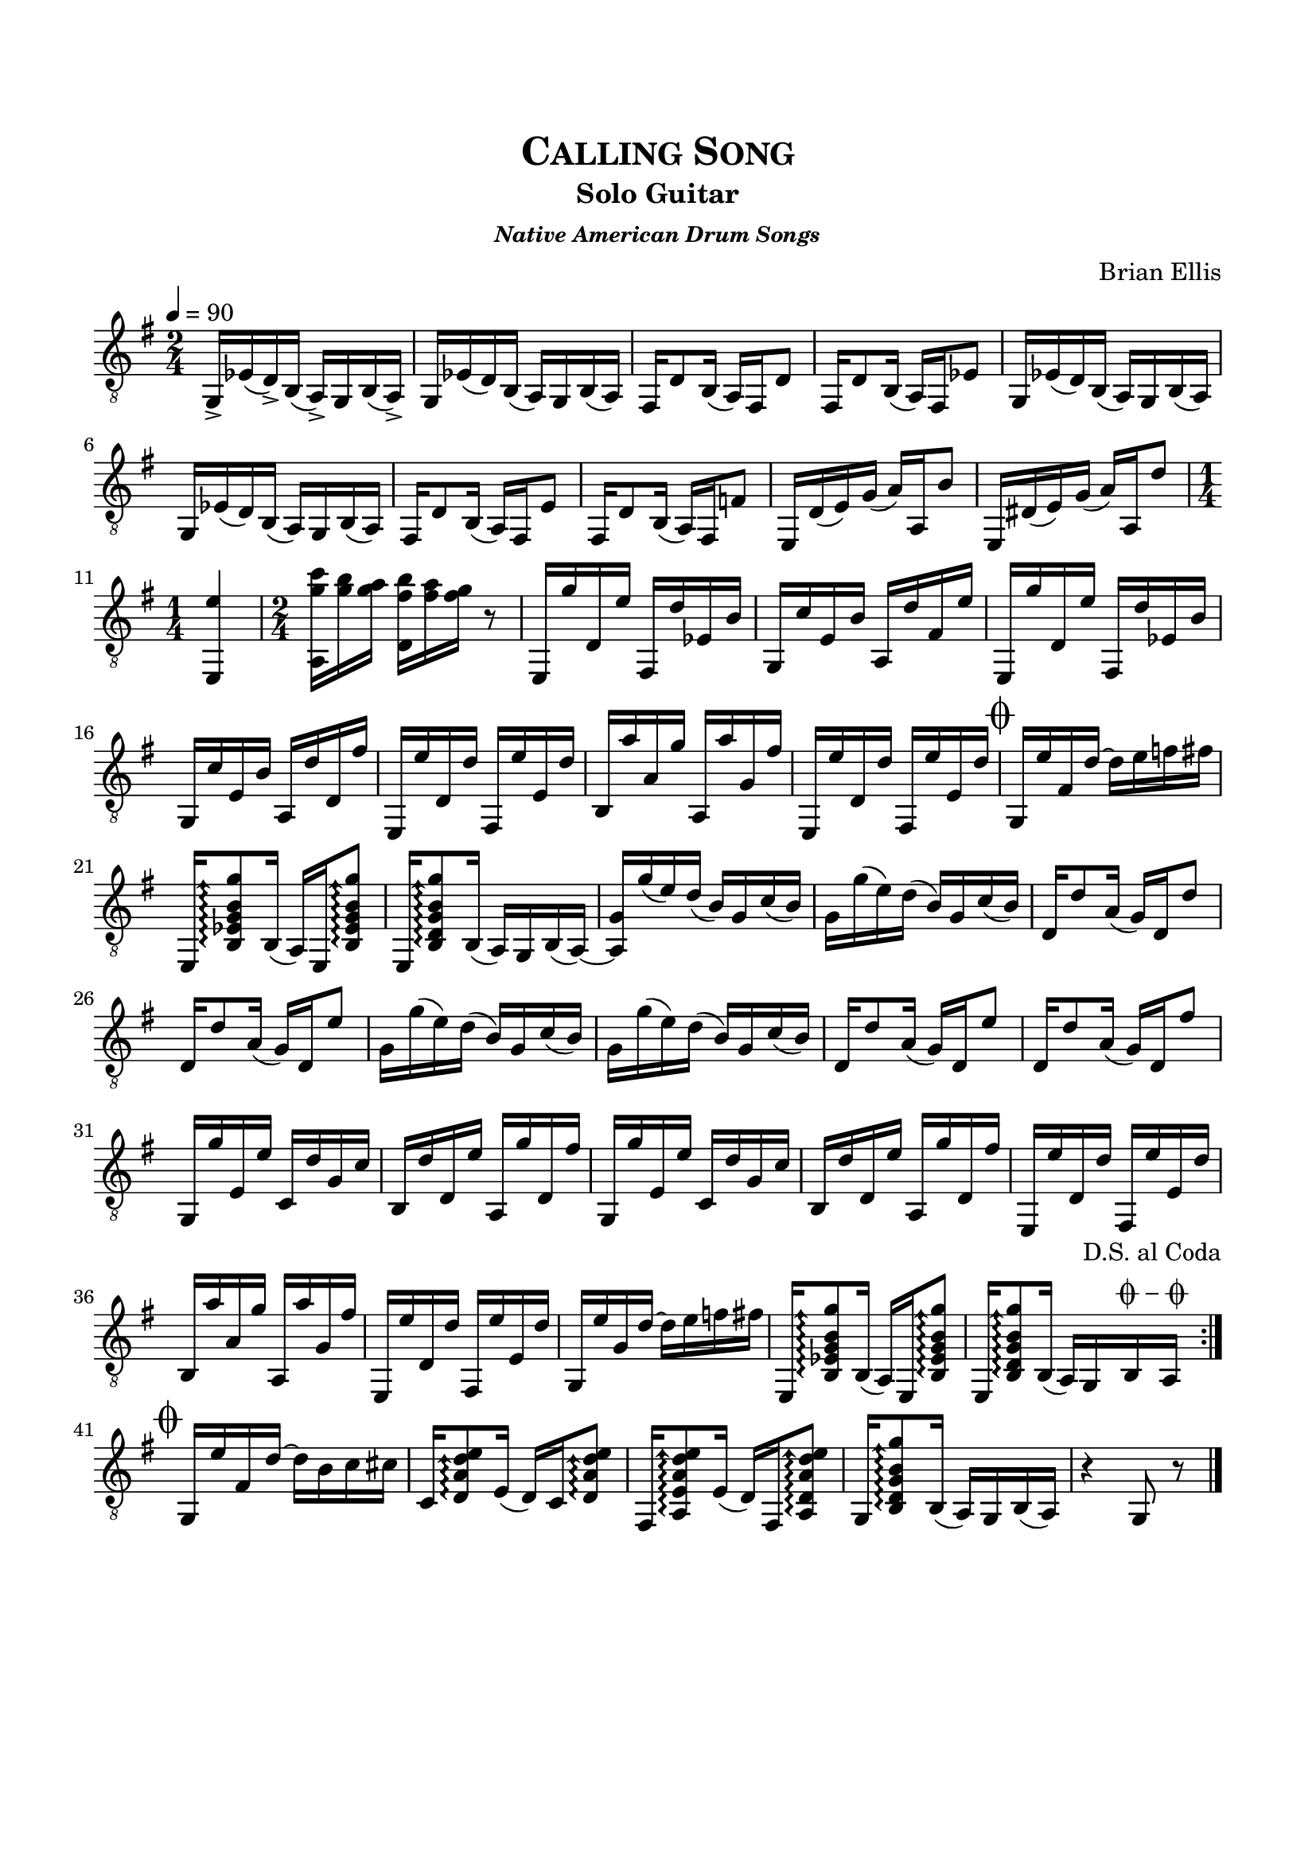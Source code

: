 \version "2.18.0"
%#(set-global-staff-size 15)


\header {
	title = \markup{\smallCaps {"Calling Song"}}
	subtitle = "Solo Guitar"
	subsubtitle = \markup {\bold{\italic "Native American Drum Songs"}}
	composer = "Brian Ellis"
	tagline = ""
}

\paper{
  indent = 0\cm
  left-margin = 1.5\cm
  right-margin = 1.5\cm
  top-margin = 2\cm
  bottom-margin = 1.5\cm
  ragged-last-bottom = ##t
}

\score {
	\midi {}
	\layout {}

	\new Staff \relative c{
	\arpeggioArrowUp
	\numericTimeSignature
	\key g \major
	\time 2/4
	\clef "treble_8"
	\tempo 4 = 90
	g16-> ees' (d->) b (a->) g b (a->)
	g16 ees' (d) b (a) g b (a)
	fis d'8 b16 (a) fis d'8
	fis,16 d'8 b16 (a) fis ees'8
	g,16 ees' (d) b (a) g b (a)
	g16 ees' (d) b (a) g b (a)
	fis d'8 b16 (a) fis e'8
	fis,16 d'8 b16 (a) fis f'8
	e,16 d' (e) g (a) a, b'8
	e,,16 dis' (e) g (a) a, d'8
\time 1/4
	<e,, e''>4
\time 2/4
	<c''' g a,,>16 [<b g> <a g>] <b fis d,> [<a fis> <g fis>] r8
	
	e,,16 g'' d, e' fis,, d'' ees, b'
	g, c' e, b' a, d' fis, e'
	e,, g'' d, e' fis,, d'' ees, b'
	g, c' e, b' a, d' d, fis'
	e,, e'' d, d' fis,, e'' e, d'
	b, a'' a, g' a,, a'' g, fis'
	e,, e'' d, d' fis,, e'' e, d'
\mark \markup { \musicglyph #"scripts.coda" }
	g,, e'' fis, d' ~d e f fis

	e,, <b' ees g b g'>8\arpeggio b16 (a) e <b' ees g b g'>8\arpeggio
	e,16 <b' d g b g'>8\arpeggio b16 (a) g b (a ~ )
	<a g'>16 g''(e) d (b) g c (b) 
	g16 g'(e) d (b) g c (b)
	d,16 d'8 a16 (g) d d'8
	d,16 d'8 a16 (g) d e'8
	g,16 g'(e) d (b) g c (b) 
	g16 g'(e) d (b) g c (b)
	d,16 d'8 a16 (g) d e'8
	d,16 d'8 a16 (g) d fis'8

	g,,16 g'' e, e' c, d' g, c b, d' d, e' a,, g'' d, fis'
	g,,16 g'' e, e' c, d' g, c b, d' d, e' a,, g'' d, fis'
	e,, e'' d, d' fis,, e'' e, d'
	b, a'' a, g' a,, a'' g, fis'
	e,, e'' d, d' fis,, e'' e, d'
	g,, e'' g, d' ~d e f fis
	e,, <b' ees g b g'>8\arpeggio b16 (a) e <b' ees g b g'>8\arpeggio
	e,16 <b' d g b g'>8\arpeggio b16 (a) g^\markup { \center-column { "D.S. al Coda" \line { \musicglyph #"scripts.coda" \musicglyph #"scripts.tenuto" \musicglyph #"scripts.coda"} } }
 b a
	\bar ":|." \break
	\mark \markup { \musicglyph #"scripts.coda"}
	
	g e'' fis, d' ~d b c cis
	c,16 <d a' d e>8\arpeggio e16 (d) c <d a' d e>8\arpeggio
	fis,16 <a e' a d e>8\arpeggio  e'16 (d) fis, <a d a' d e>8\arpeggio
	g16 <b d g b g'>8\arpeggio b16 (a) g b (a) r4 g8 r
	\bar "|."
	
} 
}


